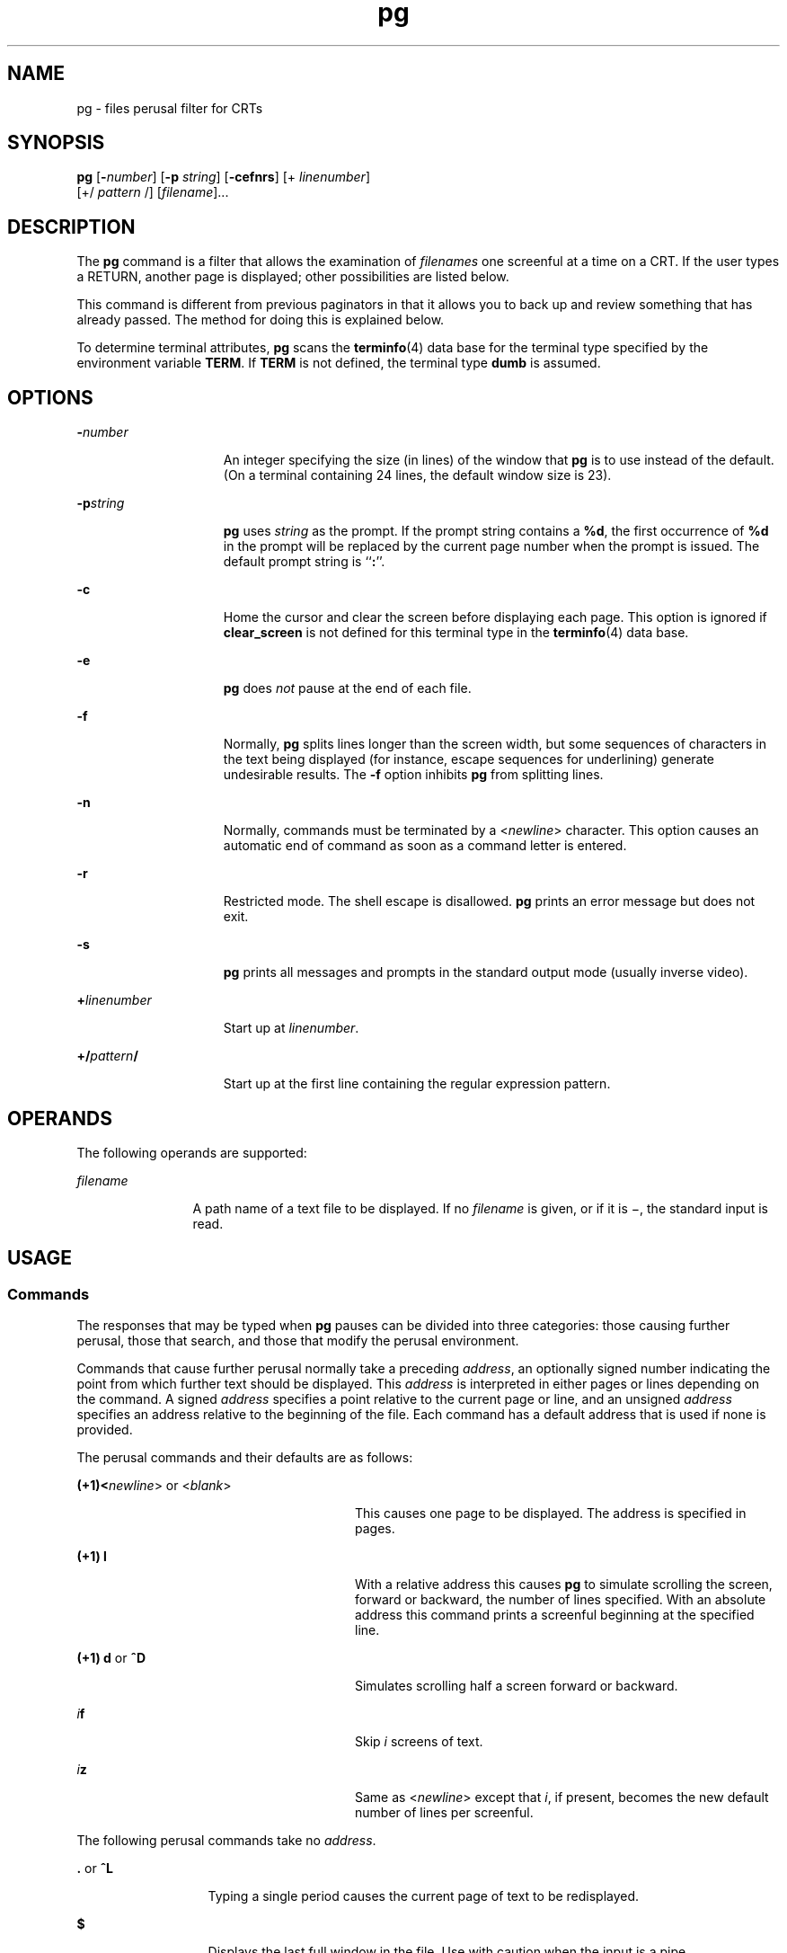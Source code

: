 '\" te
.\"  Copyright 1989 AT&T  Copyright (c) 1996, Sun Microsystems, Inc.  All Rights Reserved  Portions Copyright (c) 1992, X/Open Company Limited  All Rights Reserved
.\" Sun Microsystems, Inc. gratefully acknowledges The Open Group for permission to reproduce portions of its copyrighted documentation. Original documentation from The Open Group can be obtained online at 
.\" http://www.opengroup.org/bookstore/.
.\" The Institute of Electrical and Electronics Engineers and The Open Group, have given us permission to reprint portions of their documentation. In the following statement, the phrase "this text" refers to portions of the system documentation. Portions of this text are reprinted and reproduced in electronic form in the Sun OS Reference Manual, from IEEE Std 1003.1, 2004 Edition, Standard for Information Technology -- Portable Operating System Interface (POSIX), The Open Group Base Specifications Issue 6, Copyright (C) 2001-2004 by the Institute of Electrical and Electronics Engineers, Inc and The Open Group. In the event of any discrepancy between these versions and the original IEEE and The Open Group Standard, the original IEEE and The Open Group Standard is the referee document. The original Standard can be obtained online at http://www.opengroup.org/unix/online.html.
.\"  This notice shall appear on any product containing this material.
.\" The contents of this file are subject to the terms of the Common Development and Distribution License (the "License").  You may not use this file except in compliance with the License.
.\" You can obtain a copy of the license at usr/src/OPENSOLARIS.LICENSE or http://www.opensolaris.org/os/licensing.  See the License for the specific language governing permissions and limitations under the License.
.\" When distributing Covered Code, include this CDDL HEADER in each file and include the License file at usr/src/OPENSOLARIS.LICENSE.  If applicable, add the following below this CDDL HEADER, with the fields enclosed by brackets "[]" replaced with your own identifying information: Portions Copyright [yyyy] [name of copyright owner]
.TH pg 1 "25 Feb 1996" "SunOS 5.11" "User Commands"
.SH NAME
pg \- files perusal filter for CRTs
.SH SYNOPSIS
.LP
.nf
\fBpg\fR [\fB-\fInumber\fR\fR] [\fB-p\fR \fIstring\fR] [\fB-cefnrs\fR] [+ \fIlinenumber\fR] 
     [+/ \fIpattern\fR /] [\fIfilename\fR]...
.fi

.SH DESCRIPTION
.sp
.LP
The \fBpg\fR command is a filter that allows the examination of \fIfilenames\fR one screenful at a time on a CRT. If the user types a RETURN, another page is displayed; other possibilities are listed below.
.sp
.LP
This command is different from previous paginators in that it allows you to back up and review something that has already passed. The method for doing this is explained below.
.sp
.LP
To determine terminal attributes, \fBpg\fR scans the \fBterminfo\fR(4) data base for the terminal type specified by the environment variable \fBTERM\fR. If \fBTERM\fR is not defined, the terminal type \fBdumb\fR is assumed.
.SH OPTIONS
.sp
.ne 2
.mk
.na
\fB\fB-\fR\fInumber\fR\fR
.ad
.RS 15n
.rt  
An integer specifying the size (in lines) of the window that \fBpg\fR is to use instead of the default. (On a terminal containing 24 lines, the default window size is 23).
.RE

.sp
.ne 2
.mk
.na
\fB\fB-p\fR\fIstring\fR\fR
.ad
.RS 15n
.rt  
\fBpg\fR uses \fIstring\fR as the prompt. If the prompt string contains a \fB%d\fR, the first occurrence of \fB%d\fR in the prompt will be replaced by the current page number when the prompt is issued. The default prompt string is ``\fB:\fR''.
.RE

.sp
.ne 2
.mk
.na
\fB\fB-c\fR\fR
.ad
.RS 15n
.rt  
Home the cursor and clear the screen before displaying each page. This option is ignored if \fBclear_screen\fR is not defined for this terminal type in the \fBterminfo\fR(4) data base.
.RE

.sp
.ne 2
.mk
.na
\fB\fB-e\fR\fR
.ad
.RS 15n
.rt  
\fBpg\fR does \fInot\fR pause at the end of each file.
.RE

.sp
.ne 2
.mk
.na
\fB\fB-f\fR\fR
.ad
.RS 15n
.rt  
Normally, \fBpg\fR splits lines longer than the screen width, but some sequences of characters in the text being displayed (for instance, escape sequences for underlining) generate undesirable results. The \fB-f\fR option inhibits \fBpg\fR from splitting lines.
.RE

.sp
.ne 2
.mk
.na
\fB\fB-n\fR\fR
.ad
.RS 15n
.rt  
Normally, commands must be terminated by a <\fInewline\fR> character. This option causes an automatic end of command as soon as a command letter is entered.
.RE

.sp
.ne 2
.mk
.na
\fB\fB-r\fR\fR
.ad
.RS 15n
.rt  
Restricted mode. The shell escape is disallowed. \fBpg\fR prints an error message but does not exit.
.RE

.sp
.ne 2
.mk
.na
\fB\fB-s\fR\fR
.ad
.RS 15n
.rt  
\fBpg\fR prints all messages and prompts in the standard output mode (usually inverse video).
.RE

.sp
.ne 2
.mk
.na
\fB\fB+\fR\fIlinenumber\fR\fR
.ad
.RS 15n
.rt  
Start up at \fIlinenumber\fR.
.RE

.sp
.ne 2
.mk
.na
\fB\fB+/\fR\fIpattern\fR\fB/\fR\fR
.ad
.RS 15n
.rt  
Start up at the first line containing the regular expression pattern.
.RE

.SH OPERANDS
.sp
.LP
The following operands are supported:
.sp
.ne 2
.mk
.na
\fB\fIfilename\fR\fR
.ad
.RS 12n
.rt  
A path name of a text file to be displayed. If no \fIfilename\fR is given, or if it is \(mi, the standard input is read.
.RE

.SH USAGE
.SS "Commands"
.sp
.LP
The responses that may be typed when \fBpg\fR pauses can be divided into three categories: those causing further perusal, those that search, and those that modify the perusal environment.
.sp
.LP
Commands that cause further perusal normally take a preceding \fIaddress\fR, an optionally signed number indicating the point from which further text should be displayed. This \fIaddress\fR is interpreted in either pages or lines depending on the command. A signed \fIaddress\fR specifies a point relative to the current page or line, and an unsigned \fIaddress\fR specifies an address relative to the beginning of the file. Each command has a default address that is used if none is provided.
.sp
.LP
The perusal commands and their defaults are as follows:
.sp
.ne 2
.mk
.na
\fB(+1)<\fInewline\fR> or <\fIblank\fR>\fR
.ad
.RS 28n
.rt  
This causes one page to be displayed. The address is specified in pages.
.RE

.sp
.ne 2
.mk
.na
\fB(+1) \fBl\fR\fR
.ad
.RS 28n
.rt  
With a relative address this causes \fBpg\fR to simulate scrolling the screen, forward or backward, the number of lines specified. With an absolute address this command prints a screenful beginning at the specified line.
.RE

.sp
.ne 2
.mk
.na
\fB(+1) \fBd\fR or \fB^D\fR\fR
.ad
.RS 28n
.rt  
Simulates scrolling half a screen forward or backward.
.RE

.sp
.ne 2
.mk
.na
\fB\fIi\fR\fBf\fR\fR
.ad
.RS 28n
.rt  
Skip \fIi\fR screens of text.
.RE

.sp
.ne 2
.mk
.na
\fB\fIi\fR\fBz\fR\fR
.ad
.RS 28n
.rt  
Same as <\fInewline\fR> except that \fIi\fR, if present, becomes the new default number of lines per screenful.
.RE

.sp
.LP
The following perusal commands take no \fIaddress\fR.
.sp
.ne 2
.mk
.na
\fB\fB\&.\fR or \fB^L\fR\fR
.ad
.RS 13n
.rt  
Typing a single period causes the current page of text to be redisplayed.
.RE

.sp
.ne 2
.mk
.na
\fB\fB$\fR\fR
.ad
.RS 13n
.rt  
Displays the last full window in the file. Use with caution when the input is a pipe.
.RE

.sp
.LP
The following commands are available for searching for text patterns in the text. The regular expressions are described on the \fBregex\fR(5) manual page. They must always be terminated by a <\fInewline\fR>, even if the \fB-n\fR option is specified.
.sp
.ne 2
.mk
.na
\fB\fIi\fR\fB/\fR\fIpattern\fR\fB/\fR\fR
.ad
.RS 14n
.rt  
Search forward for the \fIi\fRth (default \fIi\fR=1) occurrence of \fIpattern\fR. Searching begins immediately after the current page and continues to the end of the current file, without wrap-around.
.RE

.sp
.ne 2
.mk
.na
\fB\fIi\fR\fB^\fR\fIpattern\fR\fB^\fR\fR
.ad
.RS 14n
.rt  

.RE

.sp
.ne 2
.mk
.na
\fB\fIi\fR\fB?\fR\fIpattern\fR\fB?\fR\fR
.ad
.RS 14n
.rt  
Search backwards for the \fIi\fRth (default \fIi\fR=1) occurrence of \fIpattern\fR. Searching begins immediately before the current page and continues to the beginning of the current file, without wrap-around. The ^ notation is useful for Adds 100 terminals which will not properly handle the ?.
.RE

.sp
.LP
After searching, \fBpg\fR will normally display the line found at the top of the screen. This can be modified by appending \fBm\fR or \fBb\fR to the search command to leave the line found in the middle or at the bottom of the window from now on. The suffix \fBt\fR can be used to restore the original situation.
.sp
.LP
The user of \fBpg\fR can modify the environment of perusal with the following commands:
.sp
.ne 2
.mk
.na
\fB\fIi\fR\fBn\fR\fR
.ad
.RS 14n
.rt  
Begin perusing the \fIi\fRth next file in the command line. The \fIi\fR is an unsigned number, default value is 1.
.RE

.sp
.ne 2
.mk
.na
\fB\fIi\fR\fBp\fR\fR
.ad
.RS 14n
.rt  
Begin perusing the \fIi\fRth previous file in the command line. \fIi\fR is an unsigned number, default is 1.
.RE

.sp
.ne 2
.mk
.na
\fB\fIi\fR\fBw\fR\fR
.ad
.RS 14n
.rt  
Display another window of text. If \fIi\fR is present, set the window size to \fIi\fR.
.RE

.sp
.ne 2
.mk
.na
\fB\fBs\fR \fIfilename\fR\fR
.ad
.RS 14n
.rt  
Save the input in the named file. Only the current file being perused is saved. The white space between the \fBs\fR and \fIfilename\fR is optional. This command must always be terminated by a <\fInewline\fR>, even if the \fB-n\fR option is specified.
.RE

.sp
.ne 2
.mk
.na
\fB\fBh\fR\fR
.ad
.RS 14n
.rt  
Help by displaying an abbreviated summary of available commands.
.RE

.sp
.ne 2
.mk
.na
\fB\fBq\fR or \fBQ\fR\fR
.ad
.RS 14n
.rt  
Quit \fBpg\fR.
.RE

.sp
.ne 2
.mk
.na
\fB\fB!\fR\fBcommand\fR\fR
.ad
.RS 14n
.rt  
\fICommand\fR is passed to the shell, whose name is taken from the \fBSHELL\fR environment variable. If this is not available, the default shell is used. This command must always be terminated by a <\fInewline\fR>, even if the \fB-n\fR option is specified.
.RE

.sp
.LP
At any time when output is being sent to the terminal, the user can hit the quit key (normally CTRL-\e) or the interrupt (break) key. This causes \fBpg\fR to stop sending output, and display the prompt. The user may then enter one of the above commands in the normal manner. Unfortunately, some output is lost when this is done, because any characters waiting in the terminal's output queue are flushed when the quit signal occurs.
.sp
.LP
If the standard output is not a terminal, then \fBpg\fR acts just like \fBcat\fR(1), except that a header is printed before each file (if there is more than one).
.SS "Large File Behavior"
.sp
.LP
See \fBlargefile\fR(5) for the description of the behavior of \fBpg\fR when encountering files greater than or equal to 2 Gbyte ( 2^31 bytes).
.SH EXAMPLES
.LP
\fBExample 1 \fRAn example of the \fBpg\fR command.
.sp
.LP
The following command line uses \fBpg\fR to read the system news:

.sp
.LP
\fBexample% news | pg\fR \fB-p\fR \fB"(Page %d):"\fR

.SH ENVIRONMENT VARIABLES
.sp
.LP
See \fBenviron\fR(5) for descriptions of the following environment variables that affect the execution of \fBpg\fR: \fBLC_CTYPE\fR, \fBLC_MESSAGES\fR, and \fBNLSPATH\fR.
.sp
.LP
The following environment variables affect the execution of \fBpg\fR:
.sp
.ne 2
.mk
.na
\fB\fBCOLUMNS\fR\fR
.ad
.RS 11n
.rt  
Determine the horizontal screen size. If unset or \fINULL,\fR use the value of \fBTERM\fR, the window size, baud rate, or some combination of these, to indicate the terminal type for the screen size calculation.
.RE

.sp
.ne 2
.mk
.na
\fB\fBLINES\fR\fR
.ad
.RS 11n
.rt  
Determine the number of lines to be displayed on the screen. If unset or \fINULL,\fR use the value of \fBTERM\fR, the window size, baud rate, or some combination of these, to indicate the terminal type for the screen size calculation.
.RE

.sp
.ne 2
.mk
.na
\fB\fBSHELL\fR\fR
.ad
.RS 11n
.rt  
Determine the name of the command interpreter executed for a !command.
.RE

.sp
.ne 2
.mk
.na
\fB\fBTERM\fR\fR
.ad
.RS 11n
.rt  
Determine terminal attributes. Optionally attempt to search a system-dependent database, keyed on the value of the \fBTERM\fR environment variable. If no information is available, a terminal incapable of cursor-addressable movement is assumed.
.RE

.SH EXIT STATUS
.sp
.LP
The following exit values are returned:
.sp
.ne 2
.mk
.na
\fB\fB0\fR\fR
.ad
.RS 6n
.rt  
Successful completion.
.RE

.sp
.ne 2
.mk
.na
\fB\fB>0\fR\fR
.ad
.RS 6n
.rt  
An error occurred.
.RE

.SH FILES
.sp
.ne 2
.mk
.na
\fB\fB/tmp/pg*\fR\fR
.ad
.sp .6
.RS 4n
temporary file when input is from a pipe
.RE

.sp
.ne 2
.mk
.na
\fB\fB/usr/share/lib/terminfo/?/*\fR\fR
.ad
.sp .6
.RS 4n
terminal information database
.RE

.SH ATTRIBUTES
.sp
.LP
See \fBattributes\fR(5) for descriptions of the following attributes:
.sp

.sp
.TS
tab() box;
cw(2.75i) cw(2.75i) 
lw(2.75i) lw(2.75i) 
.
ATTRIBUTE TYPEATTRIBUTE VALUE
AvailabilitySUNWcsu
CSIEnabled
.TE

.SH SEE ALSO
.sp
.LP
\fBcat\fR(1), \fBgrep\fR(1), \fBmore\fR(1), \fBterminfo\fR(4), \fBattributes\fR(5), \fBenviron\fR(5), \fBlargefile\fR(5), \fBregex\fR(5)
.SH NOTES
.sp
.LP
While waiting for terminal input, \fBpg\fR responds to BREAK, CTRL-C, and CTRL\(mi\e by terminating execution. Between prompts, however, these signals interrupt \fBpg\fR's current task and place the user in prompt mode. These should be used with caution when input is being read from a pipe, since an interrupt is likely to terminate the other commands in the pipeline.
.sp
.LP
The terminal \fB/\fR, \fB^\fR, or \fB?\fR may be omitted from the searching commands.
.sp
.LP
If terminal tabs are not set every eight positions, undesirable results may occur.
.sp
.LP
When using \fBpg\fR as a filter with another command that changes the terminal I/O options, terminal settings may not be restored correctly.
